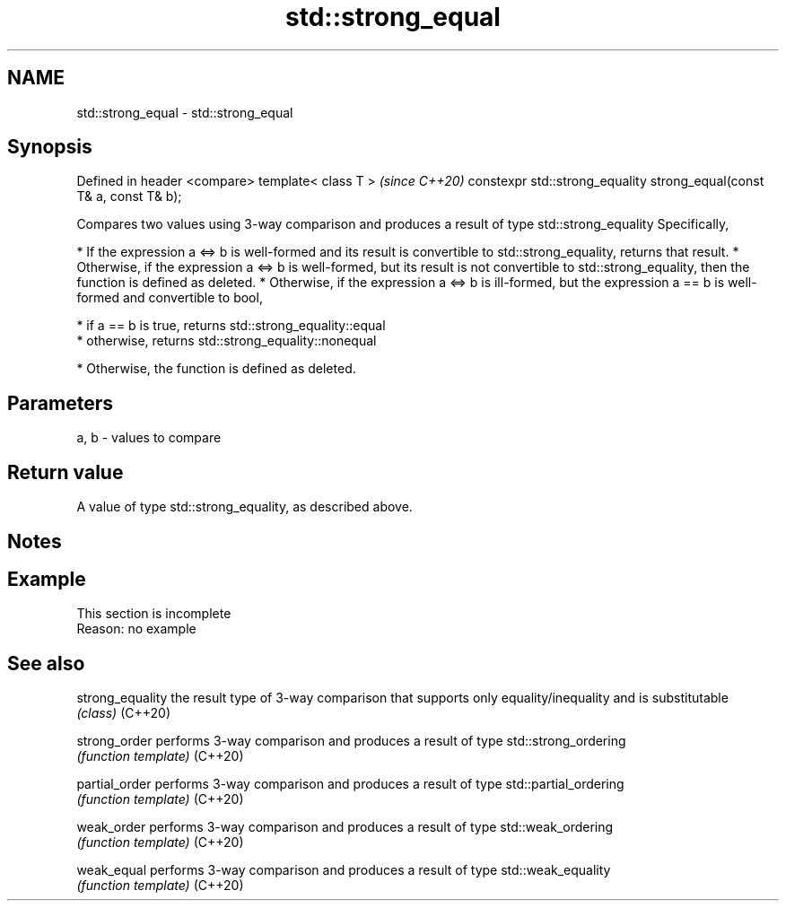 .TH std::strong_equal 3 "2020.03.24" "http://cppreference.com" "C++ Standard Libary"
.SH NAME
std::strong_equal \- std::strong_equal

.SH Synopsis

Defined in header <compare>
template< class T >                                                   \fI(since C++20)\fP
constexpr std::strong_equality strong_equal(const T& a, const T& b);

Compares two values using 3-way comparison and produces a result of type std::strong_equality
Specifically,

* If the expression a <=> b is well-formed and its result is convertible to std::strong_equality, returns that result.
* Otherwise, if the expression a <=> b is well-formed, but its result is not convertible to std::strong_equality, then the function is defined as deleted.
* Otherwise, if the expression a <=> b is ill-formed, but the expression a == b is well-formed and convertible to bool,



      * if a == b is true, returns std::strong_equality::equal
      * otherwise, returns std::strong_equality::nonequal



* Otherwise, the function is defined as deleted.


.SH Parameters


a, b - values to compare


.SH Return value

A value of type std::strong_equality, as described above.

.SH Notes


.SH Example


 This section is incomplete
 Reason: no example


.SH See also



strong_equality the result type of 3-way comparison that supports only equality/inequality and is substitutable
                \fI(class)\fP
(C++20)

strong_order    performs 3-way comparison and produces a result of type std::strong_ordering
                \fI(function template)\fP
(C++20)

partial_order   performs 3-way comparison and produces a result of type std::partial_ordering
                \fI(function template)\fP
(C++20)

weak_order      performs 3-way comparison and produces a result of type std::weak_ordering
                \fI(function template)\fP
(C++20)

weak_equal      performs 3-way comparison and produces a result of type std::weak_equality
                \fI(function template)\fP
(C++20)




